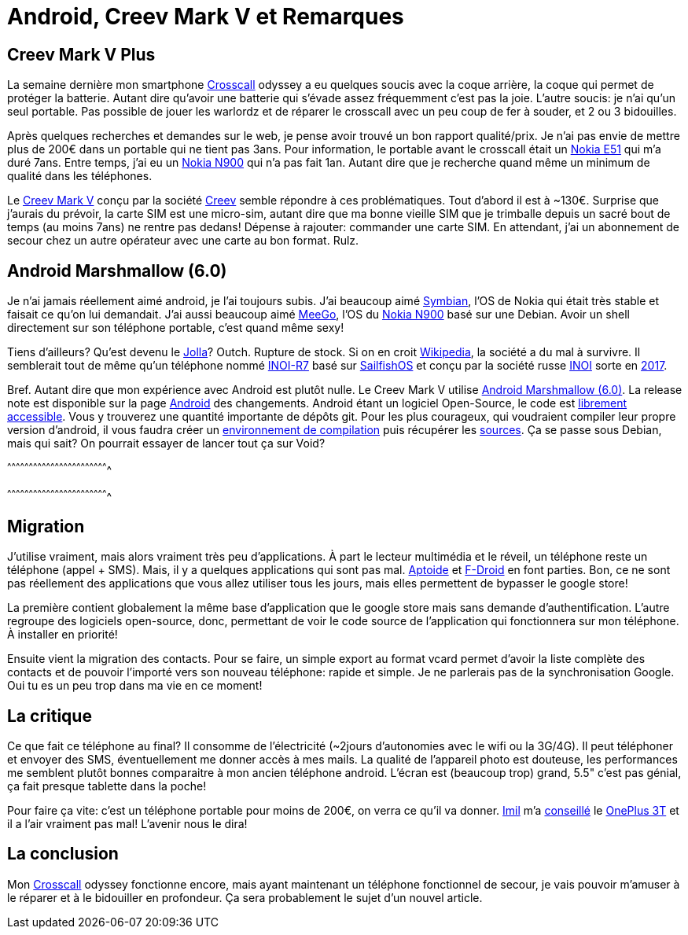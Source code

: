 = Android, Creev Mark V et Remarques

:date:          2017-03-01 19:00
:modified:      2017-03-02 6:00
:tags:          android, creev, mark-v, smartphone
:category:      notes
:authors:       Mathieu Kerjouan
:status:	draft
:lang:		fr

:crosscall: https://fr.wikipedia.org/wiki/Crosscall[Crosscall]
:nokia-e51: https://en.wikipedia.org/wiki/Nokia_E51[Nokia E51]
:nokia-n900: https://en.wikipedia.org/wiki/Nokia_N900[Nokia N900]
:creev-mark-v: https://www.amazon.fr/Creev-Mark-Plus-Smartphone-Bluetooth/dp/B01N3SB0R2[Creev Mark V]
:creev: http://creev.com/[Creev]
:jolla: https://shop.jolla.com/eu_en/cat-jolla/jolla-1.html[Jolla]
:jolla-wikipedia: https://en.wikipedia.org/wiki/Jolla[Wikipedia]
:inoi-r7: https://en.wikipedia.org/wiki/INOI_R7[INOI-R7]
:sailfishos: https://sailfishos.org/[SailfishOS]
:inoi: https://en.wikipedia.org/wiki/INOI[INOI]
:inoi-2017: https://4pda.ru/2017/02/20/336158?salt=1487649009102[2017]
:android-6: https://www.android.com/versions/marshmallow-6-0/[Android Marshmallow (6.0)]
:android-6-rel: https://developer.android.com/about/versions/marshmallow/android-6.0-changes.html[Android]
:android-source: https://android.googlesource.com/
:android-env-doc: https://source.android.com/source/initializing.html
:android-source-doc: https://source.android.com/source/downloading.html
:aptoide: https://www.aptoide.com/[Aptoide]
:fdroid: https://f-droid.org/[F-Droid]
:imil: https://imil.net/[Imil]
:oneplus3t: https://oneplus.net/fr/3t[OnePlus 3T]
:symbian: https://en.wikipedia.org/wiki/Symbian[Symbian]
:meego: https://en.wikipedia.org/wiki/MeeGo[MeeGo]

== Creev Mark V Plus

La semaine dernière mon smartphone {crosscall} odyssey a eu quelques
soucis avec la coque arrière, la coque qui permet de protéger la
batterie. Autant dire qu'avoir une batterie qui s'évade assez
fréquemment c'est pas la joie. L'autre soucis: je n'ai qu'un seul
portable. Pas possible de jouer les warlordz et de réparer le
crosscall avec un peu coup de fer à souder, et 2 ou 3 bidouilles.

Après quelques recherches et demandes sur le web, je pense avoir
trouvé un bon rapport qualité/prix. Je n'ai pas envie de mettre plus
de 200€ dans un portable qui ne tient pas 3ans. Pour information, le
portable avant le crosscall était un {nokia-e51} qui m'a duré
7ans. Entre temps, j'ai eu un {nokia-n900} qui n'a pas fait
1an. Autant dire que je recherche quand même un minimum de qualité
dans les téléphones.

Le {creev-mark-v} conçu par la société {creev} semble répondre à ces
problématiques. Tout d'abord il est à ~130€. Surprise que j'aurais du
prévoir, la carte SIM est une micro-sim, autant dire que ma bonne
vieille SIM que je trimballe depuis un sacré bout de temps (au moins
7ans) ne rentre pas dedans! Dépense à rajouter: commander une carte
SIM. En attendant, j'ai un abonnement de secour chez un autre
opérateur avec une carte au bon format. Rulz.

== Android Marshmallow (6.0)

Je n'ai jamais réellement aimé android, je l'ai toujours subis. J'ai
beaucoup aimé {symbian}, l'OS de Nokia qui était très stable et
faisait ce qu'on lui demandait. J'ai aussi beaucoup aimé {meego}, l'OS
du {nokia-n900} basé sur une Debian. Avoir un shell directement sur
son téléphone portable, c'est quand même sexy!

Tiens d'ailleurs? Qu'est devenu le {jolla}? Outch. Rupture de
stock. Si on en croit {jolla-wikipedia}, la société a du mal à
survivre. Il semblerait tout de même qu'un téléphone nommé {inoi-r7}
basé sur {sailfishos} et conçu par la société russe {inoi} sorte en
{inoi-2017}.

Bref. Autant dire que mon expérience avec Android est plutôt nulle. Le
Creev Mark V utilise {android-6}. La release note est disponible sur
la page {android-6-rel} des changements. Android étant un logiciel
Open-Source, le code est {android-source}[librement accessible]. Vous
y trouverez une quantité importante de dépôts git. Pour les plus
courageux, qui voudraient compiler leur propre version d'android, il
vous faudra créer un {android-env-doc}[environnement de compilation]
puis récupérer les {android-source-doc}[sources]. Ça se passe sous
Debian, mais qui sait? On pourrait essayer de lancer tout ça sur Void?

[sh]
^^^^^^^^^^^^^^^^^^^^^^^^^^^^^^^^^^^^^^^^^^^^^^^^^^^^^^^^^^^^^^^^^^^^^^

^^^^^^^^^^^^^^^^^^^^^^^^^^^^^^^^^^^^^^^^^^^^^^^^^^^^^^^^^^^^^^^^^^^^^^

== Migration

J'utilise vraiment, mais alors vraiment très peu d'applications. À
part le lecteur multimédia et le réveil, un téléphone reste un
téléphone (appel + SMS). Mais, il y a quelques applications qui sont
pas mal. {aptoide} et {fdroid} en font parties. Bon, ce ne sont pas
réellement des applications que vous allez utiliser tous les jours,
mais elles permettent de bypasser le google store!

La première contient globalement la même base d'application que le
google store mais sans demande d'authentification. L'autre regroupe
des logiciels open-source, donc, permettant de voir le code source de
l'application qui fonctionnera sur mon téléphone. À installer en
priorité!

Ensuite vient la migration des contacts. Pour se faire, un simple
export au format vcard permet d'avoir la liste complète des contacts
et de pouvoir l'importé vers son nouveau téléphone: rapide et
simple. Je ne parlerais pas de la synchronisation Google. Oui tu es un
peu trop dans ma vie en ce moment!

== La critique

Ce que fait ce téléphone au final? Il consomme de l'électricité
(~2jours d'autonomies avec le wifi ou la 3G/4G). Il peut téléphoner et
envoyer des SMS, éventuellement me donner accès à mes mails. La
qualité de l'appareil photo est douteuse, les performances me semblent
plutôt bonnes comparaitre à mon ancien téléphone android. L'écran est
(beaucoup trop) grand, 5.5" c'est pas génial, ça fait presque tablette
dans la poche!

Pour faire ça vite: c'est un téléphone portable pour moins de 200€, on
verra ce qu'il va donner. {imil} m'a
https://twitter.com/iMilnb/status/835061460678107137[conseillé] le
{oneplus3t} et il a l'air vraiment pas mal! L'avenir nous le dira! 

== La conclusion

Mon {crosscall} odyssey fonctionne encore, mais ayant maintenant un
téléphone fonctionnel de secour, je vais pouvoir m'amuser à le réparer
et à le bidouiller en profondeur. Ça sera probablement le sujet d'un
nouvel article.